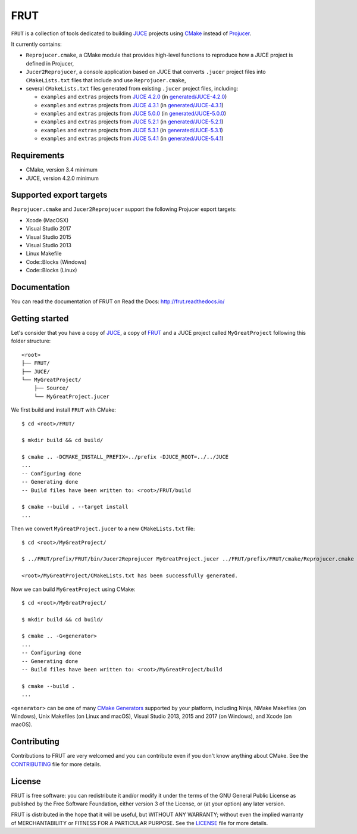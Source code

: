 FRUT
====

.. compound::

  |Code_of_Conduct| |AppVeyor| |Azure_Pipelines| |Travis_CI| |Read_the_Docs|


``FRUT`` is a collection of tools dedicated to building `JUCE <https://juce.com/>`__
projects using `CMake`_ instead of `Projucer`_.

It currently contains:

- ``Reprojucer.cmake``, a CMake module that provides high-level functions to reproduce
  how a JUCE project is defined in Projucer,

- ``Jucer2Reprojucer``, a console application based on JUCE that converts ``.jucer``
  project files into ``CMakeLists.txt`` files that include and use ``Reprojucer.cmake``,

- several ``CMakeLists.txt`` files generated from existing ``.jucer`` project files,
  including:

  - ``examples`` and ``extras`` projects from `JUCE 4.2.0`_ (in `generated/JUCE-4.2.0`_)
  - ``examples`` and ``extras`` projects from `JUCE 4.3.1`_ (in `generated/JUCE-4.3.1`_)
  - ``examples`` and ``extras`` projects from `JUCE 5.0.0`_ (in `generated/JUCE-5.0.0`_)
  - ``examples`` and ``extras`` projects from `JUCE 5.2.1`_ (in `generated/JUCE-5.2.1`_)
  - ``examples`` and ``extras`` projects from `JUCE 5.3.1`_ (in `generated/JUCE-5.3.1`_)
  - ``examples`` and ``extras`` projects from `JUCE 5.4.1`_ (in `generated/JUCE-5.4.1`_)


Requirements
------------

- CMake, version 3.4 minimum
- JUCE, version 4.2.0 minimum


Supported export targets
------------------------

``Reprojucer.cmake`` and ``Jucer2Reprojucer`` support the following Projucer export
targets:

- Xcode (MacOSX)
- Visual Studio 2017
- Visual Studio 2015
- Visual Studio 2013
- Linux Makefile
- Code::Blocks (Windows)
- Code::Blocks (Linux)


Documentation
-------------

You can read the documentation of FRUT on Read the Docs: http://frut.readthedocs.io/


Getting started
---------------

Let's consider that you have a copy of `JUCE <https://github.com/WeAreROLI/JUCE>`__, a
copy of `FRUT`_ and a JUCE project called ``MyGreatProject`` following this folder
structure: ::

  <root>
  ├── FRUT/
  ├── JUCE/
  └── MyGreatProject/
      ├── Source/
      └── MyGreatProject.jucer

We first build and install ``FRUT`` with CMake: ::

  $ cd <root>/FRUT/

  $ mkdir build && cd build/

  $ cmake .. -DCMAKE_INSTALL_PREFIX=../prefix -DJUCE_ROOT=../../JUCE
  ...
  -- Configuring done
  -- Generating done
  -- Build files have been written to: <root>/FRUT/build

  $ cmake --build . --target install
  ...

Then we convert ``MyGreatProject.jucer`` to a new ``CMakeLists.txt`` file: ::

  $ cd <root>/MyGreatProject/

  $ ../FRUT/prefix/FRUT/bin/Jucer2Reprojucer MyGreatProject.jucer ../FRUT/prefix/FRUT/cmake/Reprojucer.cmake

  <root>/MyGreatProject/CMakeLists.txt has been successfully generated.

Now we can build ``MyGreatProject`` using CMake: ::

  $ cd <root>/MyGreatProject/

  $ mkdir build && cd build/

  $ cmake .. -G<generator>
  ...
  -- Configuring done
  -- Generating done
  -- Build files have been written to: <root>/MyGreatProject/build

  $ cmake --build .
  ...

``<generator>`` can be one of many `CMake Generators`_ supported by your platform,
including Ninja, NMake Makefiles (on Windows), Unix Makefiles (on Linux and macOS), Visual
Studio 2013, 2015 and 2017 (on Windows), and Xcode (on macOS).


Contributing
------------

Contributions to FRUT are very welcomed and you can contribute even if you don't know
anything about CMake. See the `CONTRIBUTING`_ file for more details.


License
-------

|GPLv3|

FRUT is free software: you can redistribute it and/or modify it under the terms of the GNU
General Public License as published by the Free Software Foundation, either version 3 of
the License, or (at your option) any later version.

FRUT is distributed in the hope that it will be useful, but WITHOUT ANY WARRANTY; without
even the implied warranty of MERCHANTABILITY or FITNESS FOR A PARTICULAR PURPOSE. See the
`LICENSE`_ file for more details.


.. |Code_of_Conduct| image:: https://img.shields.io/badge/code%20of%20conduct-Contributor%20Covenant-blue.svg?style=flat
  :target: CODE_OF_CONDUCT.md
  :alt: Contributor Covenant Code of Conduct

.. |AppVeyor| image:: https://ci.appveyor.com/api/projects/status/github/McMartin/frut?branch=master&svg=true
  :target: https://ci.appveyor.com/project/McMartin/frut
  :alt: AppVeyor build status

.. |Azure_Pipelines| image:: https://dev.azure.com/McMartin/FRUT/_apis/build/status/McMartin.FRUT?branchName=master
  :target: https://dev.azure.com/McMartin/FRUT/_build?definitionId=2
  :alt: Azure Pipelines build status

.. |Travis_CI| image:: https://travis-ci.org/McMartin/FRUT.svg?branch=master
  :target: https://travis-ci.org/McMartin/FRUT
  :alt: Travis CI build status

.. |Read_the_Docs| image:: https://readthedocs.org/projects/frut/badge/?version=latest
  :target: https://frut.readthedocs.io/en/latest/
  :alt: Documentation status

.. |GPLv3| image:: https://www.gnu.org/graphics/gplv3-127x51.png
  :target: https://www.gnu.org/licenses/gpl.html
  :alt: GNU General Public License

.. _CONTRIBUTING: CONTRIBUTING.md
.. _LICENSE: LICENSE
.. _generated/JUCE-4.2.0: generated/JUCE-4.2.0
.. _generated/JUCE-4.3.1: generated/JUCE-4.3.1
.. _generated/JUCE-5.0.0: generated/JUCE-5.0.0
.. _generated/JUCE-5.2.1: generated/JUCE-5.2.1
.. _generated/JUCE-5.3.1: generated/JUCE-5.3.1
.. _generated/JUCE-5.4.1: generated/JUCE-5.4.1

.. _CMake Generators: https://cmake.org/cmake/help/latest/manual/cmake-generators.7.html
.. _CMake: https://cmake.org/
.. _FRUT: https://github.com/McMartin/FRUT
.. _JUCE 4.2.0: https://github.com/WeAreROLI/JUCE/tree/4.2.0
.. _JUCE 4.3.1: https://github.com/WeAreROLI/JUCE/tree/4.3.1
.. _JUCE 5.0.0: https://github.com/WeAreROLI/JUCE/tree/5.0.0
.. _JUCE 5.2.1: https://github.com/WeAreROLI/JUCE/tree/5.2.1
.. _JUCE 5.3.1: https://github.com/WeAreROLI/JUCE/tree/5.3.1
.. _JUCE 5.4.1: https://github.com/WeAreROLI/JUCE/tree/5.4.1
.. _Projucer: https://www.juce.com/projucer
